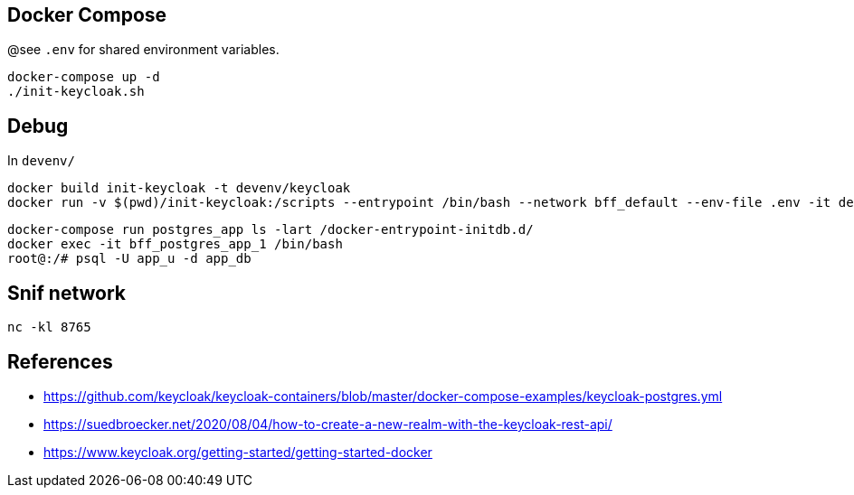 == Docker Compose

@see `.env` for shared environment variables.

[source,bash]
....
docker-compose up -d
./init-keycloak.sh
....

== Debug

In `devenv/`

[source,bash]
....
docker build init-keycloak -t devenv/keycloak
docker run -v $(pwd)/init-keycloak:/scripts --entrypoint /bin/bash --network bff_default --env-file .env -it devenv/keycloak
....

[source,raw]
....
docker-compose run postgres_app ls -lart /docker-entrypoint-initdb.d/
docker exec -it bff_postgres_app_1 /bin/bash
root@:/# psql -U app_u -d app_db
....


== Snif network

[source,bash]
....
nc -kl 8765
....

== References

* https://github.com/keycloak/keycloak-containers/blob/master/docker-compose-examples/keycloak-postgres.yml
* https://suedbroecker.net/2020/08/04/how-to-create-a-new-realm-with-the-keycloak-rest-api/
* https://www.keycloak.org/getting-started/getting-started-docker